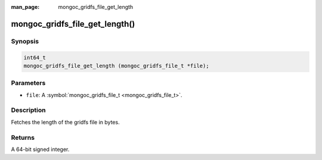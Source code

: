 :man_page: mongoc_gridfs_file_get_length

mongoc_gridfs_file_get_length()
===============================

Synopsis
--------

.. code-block:: none

  int64_t
  mongoc_gridfs_file_get_length (mongoc_gridfs_file_t *file);

Parameters
----------

* ``file``: A :symbol:`mongoc_gridfs_file_t <mongoc_gridfs_file_t>`.

Description
-----------

Fetches the length of the gridfs file in bytes.

Returns
-------

A 64-bit signed integer.

